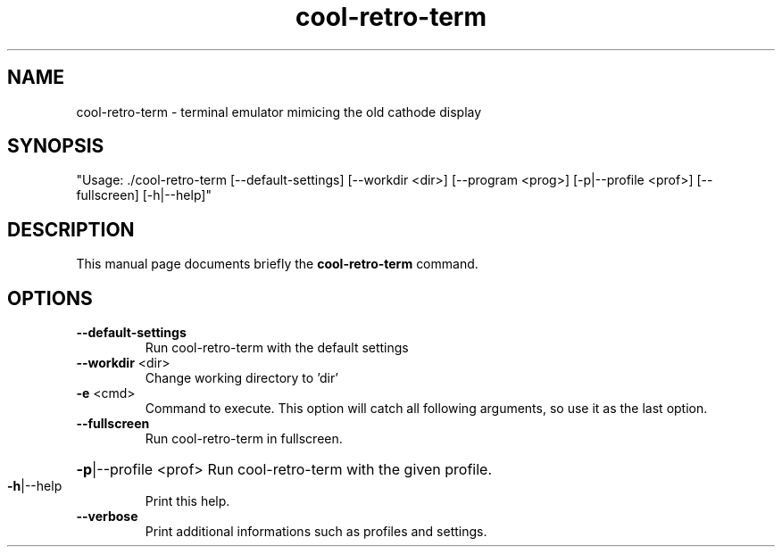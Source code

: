 .TH cool-retro-term 1 "August 22 2016"
.SH NAME
cool-retro-term \- terminal emulator mimicing the old cathode display
.SH SYNOPSIS
"Usage: ./cool\-retro\-term [\-\-default\-settings] [\-\-workdir <dir>] [\-\-program <prog>] [\-p|\-\-profile <prof>] [\-\-fullscreen] [\-h|\-\-help]"
.SH DESCRIPTION
This manual page documents briefly the
.B cool-retro-term
command.
.SH OPTIONS
.TP
\fB\-\-default\-settings\fR
Run cool\-retro\-term with the default settings
.TP
\fB\-\-workdir\fR <dir>
Change working directory to 'dir'
.TP
\fB\-e\fR <cmd>
Command to execute. This option will catch all following arguments, so use it as the last option.
.TP
\fB\-\-fullscreen\fR
Run cool\-retro\-term in fullscreen.
.HP
\fB\-p\fR|\-\-profile <prof> Run cool\-retro\-term with the given profile.
.TP
\fB\-h\fR|\-\-help
Print this help.
.TP
\fB\-\-verbose\fR
Print additional informations such as profiles and settings.
.PP
